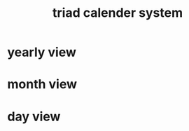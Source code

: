 :PROPERTIES:
:ID:       23324810-AD6F-47A7-9D00-347BF6D28FD1
:END:
#+title: triad calender system
* yearly view
* month view
* day view
